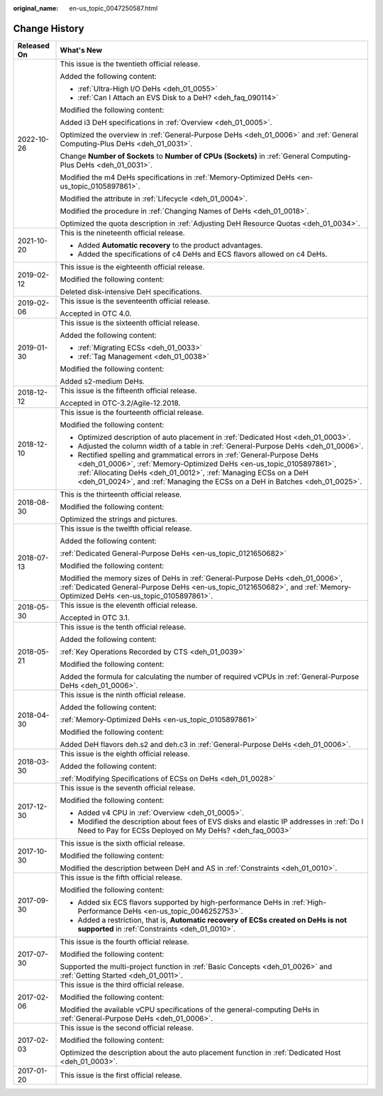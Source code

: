 :original_name: en-us_topic_0047250587.html

.. _en-us_topic_0047250587:

Change History
==============

+-----------------------------------+------------------------------------------------------------------------------------------------------------------------------------------------------------------------------------------------------------------------------------------------------------------------------------------------------+
| Released On                       | What's New                                                                                                                                                                                                                                                                                           |
+===================================+======================================================================================================================================================================================================================================================================================================+
| 2022-10-26                        | This issue is the twentieth official release.                                                                                                                                                                                                                                                        |
|                                   |                                                                                                                                                                                                                                                                                                      |
|                                   | Added the following content:                                                                                                                                                                                                                                                                         |
|                                   |                                                                                                                                                                                                                                                                                                      |
|                                   | -  :ref:`Ultra-High I/O DeHs <deh_01_0055>`                                                                                                                                                                                                                                                          |
|                                   | -  :ref:`Can I Attach an EVS Disk to a DeH? <deh_faq_090114>`                                                                                                                                                                                                                                        |
|                                   |                                                                                                                                                                                                                                                                                                      |
|                                   | Modified the following content:                                                                                                                                                                                                                                                                      |
|                                   |                                                                                                                                                                                                                                                                                                      |
|                                   | Added i3 DeH specifications in :ref:`Overview <deh_01_0005>`.                                                                                                                                                                                                                                        |
|                                   |                                                                                                                                                                                                                                                                                                      |
|                                   | Optimized the overview in :ref:`General-Purpose DeHs <deh_01_0006>` and :ref:`General Computing-Plus DeHs <deh_01_0031>`.                                                                                                                                                                            |
|                                   |                                                                                                                                                                                                                                                                                                      |
|                                   | Change **Number of Sockets** to **Number of CPUs (Sockets)** in :ref:`General Computing-Plus DeHs <deh_01_0031>`.                                                                                                                                                                                    |
|                                   |                                                                                                                                                                                                                                                                                                      |
|                                   | Modified the m4 DeHs specifications in :ref:`Memory-Optimized DeHs <en-us_topic_0105897861>`.                                                                                                                                                                                                        |
|                                   |                                                                                                                                                                                                                                                                                                      |
|                                   | Modified the attribute in :ref:`Lifecycle <deh_01_0004>`.                                                                                                                                                                                                                                            |
|                                   |                                                                                                                                                                                                                                                                                                      |
|                                   | Modified the procedure in :ref:`Changing Names of DeHs <deh_01_0018>`.                                                                                                                                                                                                                               |
|                                   |                                                                                                                                                                                                                                                                                                      |
|                                   | Optimized the quota description in :ref:`Adjusting DeH Resource Quotas <deh_01_0034>`.                                                                                                                                                                                                               |
+-----------------------------------+------------------------------------------------------------------------------------------------------------------------------------------------------------------------------------------------------------------------------------------------------------------------------------------------------+
| 2021-10-20                        | This is the nineteenth official release.                                                                                                                                                                                                                                                             |
|                                   |                                                                                                                                                                                                                                                                                                      |
|                                   | -  Added **Automatic recovery** to the product advantages.                                                                                                                                                                                                                                           |
|                                   | -  Added the specifications of c4 DeHs and ECS flavors allowed on c4 DeHs.                                                                                                                                                                                                                           |
+-----------------------------------+------------------------------------------------------------------------------------------------------------------------------------------------------------------------------------------------------------------------------------------------------------------------------------------------------+
| 2019-02-12                        | This issue is the eighteenth official release.                                                                                                                                                                                                                                                       |
|                                   |                                                                                                                                                                                                                                                                                                      |
|                                   | Modified the following content:                                                                                                                                                                                                                                                                      |
|                                   |                                                                                                                                                                                                                                                                                                      |
|                                   | Deleted disk-intensive DeH specifications.                                                                                                                                                                                                                                                           |
+-----------------------------------+------------------------------------------------------------------------------------------------------------------------------------------------------------------------------------------------------------------------------------------------------------------------------------------------------+
| 2019-02-06                        | This issue is the seventeenth official release.                                                                                                                                                                                                                                                      |
|                                   |                                                                                                                                                                                                                                                                                                      |
|                                   | Accepted in OTC 4.0.                                                                                                                                                                                                                                                                                 |
+-----------------------------------+------------------------------------------------------------------------------------------------------------------------------------------------------------------------------------------------------------------------------------------------------------------------------------------------------+
| 2019-01-30                        | This issue is the sixteenth official release.                                                                                                                                                                                                                                                        |
|                                   |                                                                                                                                                                                                                                                                                                      |
|                                   | Added the following content:                                                                                                                                                                                                                                                                         |
|                                   |                                                                                                                                                                                                                                                                                                      |
|                                   | -  :ref:`Migrating ECSs <deh_01_0033>`                                                                                                                                                                                                                                                               |
|                                   | -  :ref:`Tag Management <deh_01_0038>`                                                                                                                                                                                                                                                               |
|                                   |                                                                                                                                                                                                                                                                                                      |
|                                   | Modified the following content:                                                                                                                                                                                                                                                                      |
|                                   |                                                                                                                                                                                                                                                                                                      |
|                                   | Added s2-medium DeHs.                                                                                                                                                                                                                                                                                |
+-----------------------------------+------------------------------------------------------------------------------------------------------------------------------------------------------------------------------------------------------------------------------------------------------------------------------------------------------+
| 2018-12-12                        | This issue is the fifteenth official release.                                                                                                                                                                                                                                                        |
|                                   |                                                                                                                                                                                                                                                                                                      |
|                                   | Accepted in OTC-3.2/Agile-12.2018.                                                                                                                                                                                                                                                                   |
+-----------------------------------+------------------------------------------------------------------------------------------------------------------------------------------------------------------------------------------------------------------------------------------------------------------------------------------------------+
| 2018-12-10                        | This issue is the fourteenth official release.                                                                                                                                                                                                                                                       |
|                                   |                                                                                                                                                                                                                                                                                                      |
|                                   | Modified the following content:                                                                                                                                                                                                                                                                      |
|                                   |                                                                                                                                                                                                                                                                                                      |
|                                   | -  Optimized description of auto placement in :ref:`Dedicated Host <deh_01_0003>`.                                                                                                                                                                                                                   |
|                                   | -  Adjusted the column width of a table in :ref:`General-Purpose DeHs <deh_01_0006>`.                                                                                                                                                                                                                |
|                                   | -  Rectified spelling and grammatical errors in :ref:`General-Purpose DeHs <deh_01_0006>`, :ref:`Memory-Optimized DeHs <en-us_topic_0105897861>`, :ref:`Allocating DeHs <deh_01_0012>`, :ref:`Managing ECSs on a DeH <deh_01_0024>`, and :ref:`Managing the ECSs on a DeH in Batches <deh_01_0025>`. |
+-----------------------------------+------------------------------------------------------------------------------------------------------------------------------------------------------------------------------------------------------------------------------------------------------------------------------------------------------+
| 2018-08-30                        | This is the thirteenth official release.                                                                                                                                                                                                                                                             |
|                                   |                                                                                                                                                                                                                                                                                                      |
|                                   | Modified the following content:                                                                                                                                                                                                                                                                      |
|                                   |                                                                                                                                                                                                                                                                                                      |
|                                   | Optimized the strings and pictures.                                                                                                                                                                                                                                                                  |
+-----------------------------------+------------------------------------------------------------------------------------------------------------------------------------------------------------------------------------------------------------------------------------------------------------------------------------------------------+
| 2018-07-13                        | This issue is the twelfth official release.                                                                                                                                                                                                                                                          |
|                                   |                                                                                                                                                                                                                                                                                                      |
|                                   | Added the following content:                                                                                                                                                                                                                                                                         |
|                                   |                                                                                                                                                                                                                                                                                                      |
|                                   | :ref:`Dedicated General-Purpose DeHs <en-us_topic_0121650682>`                                                                                                                                                                                                                                       |
|                                   |                                                                                                                                                                                                                                                                                                      |
|                                   | Modified the following content:                                                                                                                                                                                                                                                                      |
|                                   |                                                                                                                                                                                                                                                                                                      |
|                                   | Modified the memory sizes of DeHs in :ref:`General-Purpose DeHs <deh_01_0006>`, :ref:`Dedicated General-Purpose DeHs <en-us_topic_0121650682>`, and :ref:`Memory-Optimized DeHs <en-us_topic_0105897861>`.                                                                                           |
+-----------------------------------+------------------------------------------------------------------------------------------------------------------------------------------------------------------------------------------------------------------------------------------------------------------------------------------------------+
| 2018-05-30                        | This issue is the eleventh official release.                                                                                                                                                                                                                                                         |
|                                   |                                                                                                                                                                                                                                                                                                      |
|                                   | Accepted in OTC 3.1.                                                                                                                                                                                                                                                                                 |
+-----------------------------------+------------------------------------------------------------------------------------------------------------------------------------------------------------------------------------------------------------------------------------------------------------------------------------------------------+
| 2018-05-21                        | This issue is the tenth official release.                                                                                                                                                                                                                                                            |
|                                   |                                                                                                                                                                                                                                                                                                      |
|                                   | Added the following content:                                                                                                                                                                                                                                                                         |
|                                   |                                                                                                                                                                                                                                                                                                      |
|                                   | :ref:`Key Operations Recorded by CTS <deh_01_0039>`                                                                                                                                                                                                                                                  |
|                                   |                                                                                                                                                                                                                                                                                                      |
|                                   | Modified the following content:                                                                                                                                                                                                                                                                      |
|                                   |                                                                                                                                                                                                                                                                                                      |
|                                   | Added the formula for calculating the number of required vCPUs in :ref:`General-Purpose DeHs <deh_01_0006>`.                                                                                                                                                                                         |
+-----------------------------------+------------------------------------------------------------------------------------------------------------------------------------------------------------------------------------------------------------------------------------------------------------------------------------------------------+
| 2018-04-30                        | This issue is the ninth official release.                                                                                                                                                                                                                                                            |
|                                   |                                                                                                                                                                                                                                                                                                      |
|                                   | Added the following content:                                                                                                                                                                                                                                                                         |
|                                   |                                                                                                                                                                                                                                                                                                      |
|                                   | :ref:`Memory-Optimized DeHs <en-us_topic_0105897861>`                                                                                                                                                                                                                                                |
|                                   |                                                                                                                                                                                                                                                                                                      |
|                                   | Modified the following content:                                                                                                                                                                                                                                                                      |
|                                   |                                                                                                                                                                                                                                                                                                      |
|                                   | Added DeH flavors deh.s2 and deh.c3 in :ref:`General-Purpose DeHs <deh_01_0006>`.                                                                                                                                                                                                                    |
+-----------------------------------+------------------------------------------------------------------------------------------------------------------------------------------------------------------------------------------------------------------------------------------------------------------------------------------------------+
| 2018-03-30                        | This issue is the eighth official release.                                                                                                                                                                                                                                                           |
|                                   |                                                                                                                                                                                                                                                                                                      |
|                                   | Added the following content:                                                                                                                                                                                                                                                                         |
|                                   |                                                                                                                                                                                                                                                                                                      |
|                                   | :ref:`Modifying Specifications of ECSs on DeHs <deh_01_0028>`                                                                                                                                                                                                                                        |
+-----------------------------------+------------------------------------------------------------------------------------------------------------------------------------------------------------------------------------------------------------------------------------------------------------------------------------------------------+
| 2017-12-30                        | This issue is the seventh official release.                                                                                                                                                                                                                                                          |
|                                   |                                                                                                                                                                                                                                                                                                      |
|                                   | Modified the following content:                                                                                                                                                                                                                                                                      |
|                                   |                                                                                                                                                                                                                                                                                                      |
|                                   | -  Added v4 CPU in :ref:`Overview <deh_01_0005>`.                                                                                                                                                                                                                                                    |
|                                   | -  Modified the description about fees of EVS disks and elastic IP addresses in :ref:`Do I Need to Pay for ECSs Deployed on My DeHs? <deh_faq_0003>`                                                                                                                                                 |
+-----------------------------------+------------------------------------------------------------------------------------------------------------------------------------------------------------------------------------------------------------------------------------------------------------------------------------------------------+
| 2017-10-30                        | This issue is the sixth official release.                                                                                                                                                                                                                                                            |
|                                   |                                                                                                                                                                                                                                                                                                      |
|                                   | Modified the following content:                                                                                                                                                                                                                                                                      |
|                                   |                                                                                                                                                                                                                                                                                                      |
|                                   | Modified the description between DeH and AS in :ref:`Constraints <deh_01_0010>`.                                                                                                                                                                                                                     |
+-----------------------------------+------------------------------------------------------------------------------------------------------------------------------------------------------------------------------------------------------------------------------------------------------------------------------------------------------+
| 2017-09-30                        | This issue is the fifth official release.                                                                                                                                                                                                                                                            |
|                                   |                                                                                                                                                                                                                                                                                                      |
|                                   | Modified the following content:                                                                                                                                                                                                                                                                      |
|                                   |                                                                                                                                                                                                                                                                                                      |
|                                   | -  Added six ECS flavors supported by high-performance DeHs in :ref:`High-Performance DeHs <en-us_topic_0046252753>`.                                                                                                                                                                                |
|                                   | -  Added a restriction, that is, **Automatic recovery of ECSs created on DeHs is not supported** in :ref:`Constraints <deh_01_0010>`.                                                                                                                                                                |
+-----------------------------------+------------------------------------------------------------------------------------------------------------------------------------------------------------------------------------------------------------------------------------------------------------------------------------------------------+
| 2017-07-30                        | This issue is the fourth official release.                                                                                                                                                                                                                                                           |
|                                   |                                                                                                                                                                                                                                                                                                      |
|                                   | Modified the following content:                                                                                                                                                                                                                                                                      |
|                                   |                                                                                                                                                                                                                                                                                                      |
|                                   | Supported the multi-project function in :ref:`Basic Concepts <deh_01_0026>` and :ref:`Getting Started <deh_01_0011>`.                                                                                                                                                                                |
+-----------------------------------+------------------------------------------------------------------------------------------------------------------------------------------------------------------------------------------------------------------------------------------------------------------------------------------------------+
| 2017-02-06                        | This issue is the third official release.                                                                                                                                                                                                                                                            |
|                                   |                                                                                                                                                                                                                                                                                                      |
|                                   | Modified the following content:                                                                                                                                                                                                                                                                      |
|                                   |                                                                                                                                                                                                                                                                                                      |
|                                   | Modified the available vCPU specifications of the general-computing DeHs in :ref:`General-Purpose DeHs <deh_01_0006>`.                                                                                                                                                                               |
+-----------------------------------+------------------------------------------------------------------------------------------------------------------------------------------------------------------------------------------------------------------------------------------------------------------------------------------------------+
| 2017-02-03                        | This issue is the second official release.                                                                                                                                                                                                                                                           |
|                                   |                                                                                                                                                                                                                                                                                                      |
|                                   | Modified the following content:                                                                                                                                                                                                                                                                      |
|                                   |                                                                                                                                                                                                                                                                                                      |
|                                   | Optimized the description about the auto placement function in :ref:`Dedicated Host <deh_01_0003>`.                                                                                                                                                                                                  |
+-----------------------------------+------------------------------------------------------------------------------------------------------------------------------------------------------------------------------------------------------------------------------------------------------------------------------------------------------+
| 2017-01-20                        | This issue is the first official release.                                                                                                                                                                                                                                                            |
+-----------------------------------+------------------------------------------------------------------------------------------------------------------------------------------------------------------------------------------------------------------------------------------------------------------------------------------------------+
